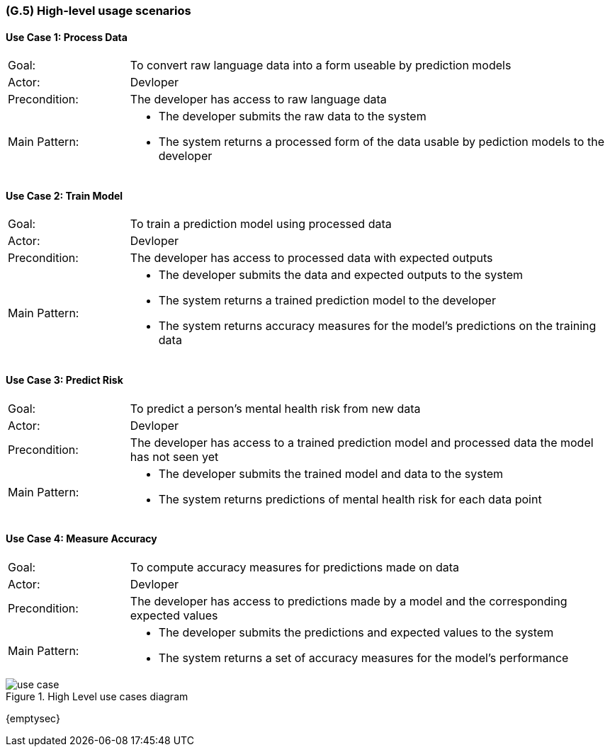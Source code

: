 [#g5,reftext=G.5]
=== (G.5) High-level usage scenarios

ifdef::env-draft[]
TIP: _Fundamental usage paths through the system. It presents the main scenarios (use cases) that the system should cover. The scenarios chosen for appearing here, in the Goals book, should only be the **main usage patterns**, without details such as special and erroneous cases; they should be stated in user terms only, independently of the system's structure. Detailed usage scenarios, taking into account system details and special cases, will appear in the System book (<<s4>>)._  <<BM22>>
endif::[]

==== Use Case 1: Process Data
[cols='1,4']
|===
|Goal: |To convert raw language data into a form useable by prediction models
|Actor: |Devloper
|Precondition: |The developer has access to raw language data
|Main Pattern: a|* The developer submits the raw data to the system
* The system returns a processed form of the data usable by pediction models to the developer
|===

==== Use Case 2: Train Model
[cols='1,4']
|===
|Goal: |To train a prediction model using processed data
|Actor: |Devloper
|Precondition: |The developer has access to processed data with expected outputs
|Main Pattern: a|* The developer submits the data and expected outputs to the system
* The system returns a trained prediction model to the developer
* The system returns accuracy measures for the model's predictions on the training data
|===

==== Use Case 3: Predict Risk
[cols='1,4']
|===
|Goal: |To predict a person's mental health risk from new data
|Actor: |Devloper
|Precondition: |The developer has access to a trained prediction model and processed data the model has not seen yet
|Main Pattern: a|* The developer submits the trained model and data to the system
* The system returns predictions of mental health risk for each data point
|===

==== Use Case 4: Measure Accuracy
[cols='1,4']
|===
|Goal: |To compute accuracy measures for predictions made on data
|Actor: |Devloper
|Precondition: |The developer has access to predictions made by a model and the corresponding expected values
|Main Pattern: a|* The developer submits the predictions and expected values to the system
* The system returns a set of accuracy measures for the model's performance
|===

.High Level use cases diagram
image::models/use_case.svg[scale=70%,align="center"]

{emptysec}


